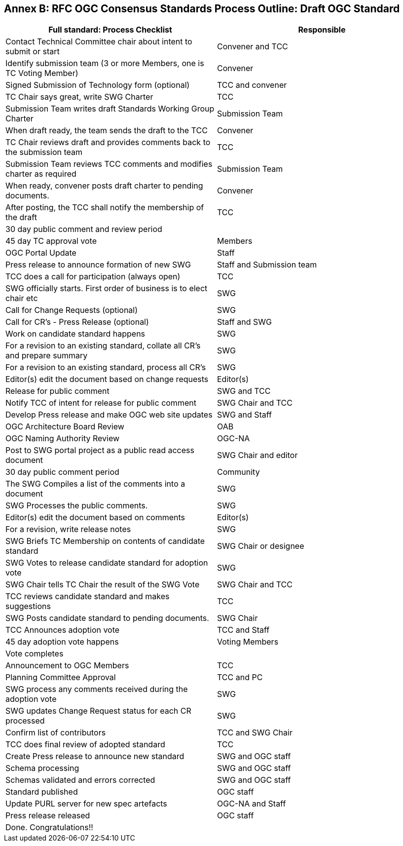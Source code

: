 [[appendix]]
[[annex-b-standard-process-outline-full-ogc-standard]]
== Annex B: [lime line-through]#RFC# [lime]#OGC Consensus Standards# Process Outline: Draft OGC Standard



[cols=",",options="header",]
|======================================================================================
|Full standard: Process Checklist |Responsible
|Contact Technical Committee chair about intent to submit or start |Convener and TCC
|Identify submission team (3 or more Members, one is TC Voting Member) |Convener
|Signed Submission of Technology form (optional) |TCC and convener
|TC Chair says great, write SWG Charter |TCC
|Submission Team writes draft Standards Working Group Charter |Submission Team
|When draft ready, the team sends the draft to the TCC |Convener
|TC Chair reviews draft and provides comments back to the submission team |TCC
|Submission Team reviews TCC comments and modifies charter as required |Submission Team
|When ready, convener posts draft charter to pending documents. |Convener
|After posting, the TCC shall notify the membership of the draft |TCC
|30 day public comment and review period |
|45 day TC approval vote |Members
|OGC Portal Update |Staff
|Press release to announce formation of new SWG |Staff and Submission team
|TCC does a call for participation (always open) |TCC
|SWG officially starts. First order of business is to elect chair etc |SWG
|Call for Change Requests (optional) |SWG
|Call for CR's - Press Release (optional) |Staff and SWG
|Work on candidate standard happens |SWG
|For a revision to an existing standard, collate all CR's and prepare summary |SWG
|For a revision to an existing standard, process all CR's |SWG
|Editor(s) edit the document based on change requests |Editor(s)
|Release for public comment |SWG and TCC
|Notify TCC of intent for release for public comment |SWG Chair and TCC
|Develop Press release and make OGC web site updates |SWG and Staff
|OGC Architecture Board Review |OAB
|OGC Naming Authority Review |OGC-NA
|Post to SWG portal project as a public read access document |SWG Chair and editor
|30 day public comment period |Community
|The SWG Compiles a list of the comments into a document |SWG
|SWG Processes the public comments. |SWG
|Editor(s) edit the document based on comments |Editor(s)
|For a revision, write release notes |SWG
|SWG Briefs TC Membership on contents of candidate standard |SWG Chair or designee
|SWG Votes to release candidate standard for adoption vote |SWG
|SWG Chair tells TC Chair the result of the SWG Vote |SWG Chair and TCC
|TCC reviews candidate standard and makes suggestions |TCC
|SWG Posts candidate standard to pending documents. |SWG Chair
|TCC Announces adoption vote |TCC and Staff
|45 day adoption vote happens |Voting Members
|Vote completes |
|Announcement to OGC Members |TCC
|Planning Committee Approval |TCC and PC
|SWG process any comments received during the adoption vote |SWG
|SWG updates Change Request status for each CR processed |SWG
|Confirm list of contributors |TCC and SWG Chair
|TCC does final review of adopted standard |TCC
|Create Press release to announce new standard |SWG and OGC staff
|Schema processing |SWG and OGC staff
|Schemas validated and errors corrected |SWG and OGC staff
|Standard published |OGC staff
|Update PURL server for new spec artefacts |OGC-NA and Staff
|Press release released |OGC staff
|Done. Congratulations!! |
|======================================================================================
